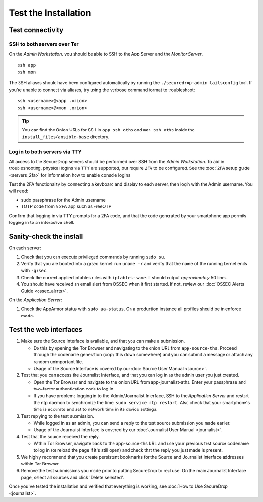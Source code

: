 Test the Installation
=====================

Test connectivity
-----------------

SSH to both servers over Tor
~~~~~~~~~~~~~~~~~~~~~~~~~~~~

On the *Admin Workstation*, you should be able to SSH to the App
Server and the *Monitor Server*. ::

   ssh app
   ssh mon

The SSH aliases should have been configured automatically by running
the ``./securedrop-admin tailsconfig`` tool. If you're unable to connect via aliases,
try using the verbose command format to troubleshoot: ::

   ssh <username>@<app .onion>
   ssh <username>@<mon .onion>

.. tip:: You can find the Onion URLs for SSH in ``app-ssh-aths`` and
         ``mon-ssh-aths`` inside the ``install_files/ansible-base`` directory.

Log in to both servers via TTY
~~~~~~~~~~~~~~~~~~~~~~~~~~~~~~

All access to the SecureDrop servers should be performed over SSH from the
*Admin Workstation*. To aid in troubleshooting, physical logins via TTY are
supported, but require 2FA to be configured. See the :doc:`2FA setup guide
<servers_2fa>` for information how to enable console logins.

Test the 2FA functionality by connecting a keyboard and display to each server,
then login with the Admin username. You will need:

* sudo passphrase for the Admin username
* TOTP code from a 2FA app such as FreeOTP

Confirm that logging in via TTY prompts for a 2FA code, and that the code
generated by your smartphone app permits logging in to an interactive shell.

Sanity-check the install
------------------------

On each server:

#. Check that you can execute privileged commands by running ``sudo su``.
#. Verify that you are booted into a grsec kernel: run ``uname -r``
   and verify that the name of the running kernel ends with ``-grsec``.
#. Check the current applied iptables rules with ``iptables-save``. It
   should output *approximately* 50 lines.
#. You should have received an email alert from OSSEC when it first
   started. If not, review our :doc:`OSSEC Alerts
   Guide <ossec_alerts>`.

On the *Application Server*:

#. Check the AppArmor status with ``sudo aa-status``. On a production
   instance all profiles should be in enforce mode.

Test the web interfaces
-----------------------

#. Make sure the Source Interface is available, and that you can make a
   submission.

   - Do this by opening the Tor Browser and navigating to the onion
     URL from ``app-source-ths``. Proceed through the codename
     generation (copy this down somewhere) and you can submit a
     message or attach any random unimportant file.
   - Usage of the Source Interface is covered by our :doc:`Source User
     Manual <source>`.

#. Test that you can access the Journalist Interface, and that you can log
   in as the admin user you just created.

   - Open the Tor Browser and navigate to the onion URL from
     app-journalist-aths. Enter your passphrase and two-factor
     authentication code to log in.
   - If you have problems logging in to the Admin/Journalist Interface,
     SSH to the *Application Server* and restart the ntp daemon to synchronize
     the time: ``sudo service ntp restart``. Also check that your
     smartphone's time is accurate and set to network time in its
     device settings.

#. Test replying to the test submission.

   - While logged in as an admin, you can send a reply to the test
     source submission you made earlier.
   - Usage of the Journalist Interface is covered by our :doc:`Journalist
     User Manual <journalist>`.

#. Test that the source received the reply.

   - Within Tor Browser, navigate back to the app-source-ths URL and
     use your previous test source codename to log in (or reload the
     page if it's still open) and check that the reply you just made
     is present.

#. We highly recommend that you create persistent bookmarks for the
   Source and Journalist Interface addresses within Tor Browser.

#. Remove the test submissions you made prior to putting SecureDrop to
   real use. On the main Journalist Interface page, select all sources and
   click 'Delete selected'.

Once you've tested the installation and verified that everything is
working, see :doc:`How to Use SecureDrop <journalist>`.
